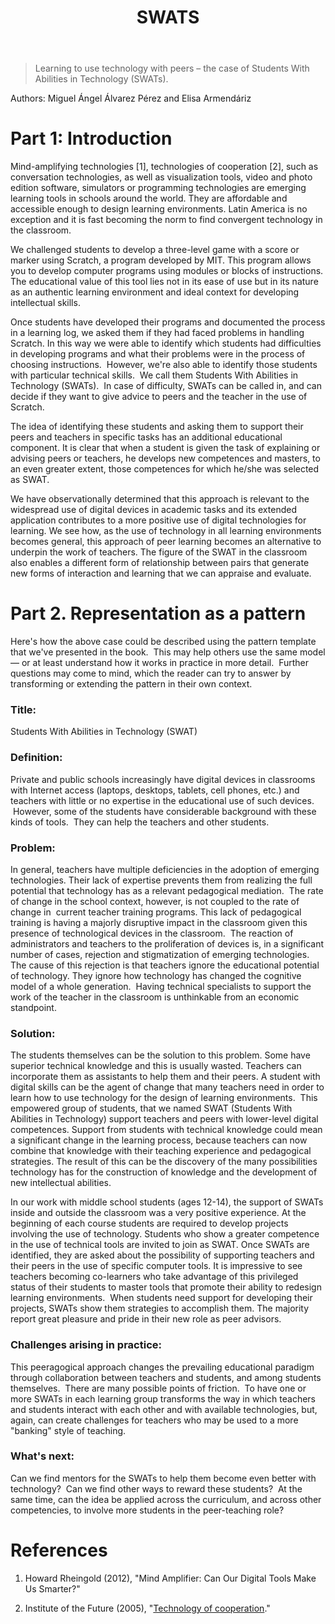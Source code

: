 #+TITLE: SWATS
#+FIRN_ORDER: 18

#+BEGIN_QUOTE
  Learning to use technology with peers -- the case of Students With
  Abilities in Technology (SWATs).
#+END_QUOTE

Authors: Miguel Ángel Álvarez Pérez and Elisa Armendáriz

* Part 1: Introduction
   :PROPERTIES:
   :CUSTOM_ID: part-1-introduction
   :END:

Mind-amplifying technologies [1], technologies of cooperation [2], such
as conversation technologies, as well as visualization tools, video and
photo edition software, simulators or programming technologies are
emerging learning tools in schools around the world. They are affordable
and accessible enough to design learning environments. Latin America is
no exception and it is fast becoming the norm to find convergent
technology in the classroom.

We challenged students to develop a three-level game with a score or
marker using Scratch, a program developed by MIT. This program allows
you to develop computer programs using modules or blocks of
instructions. The educational value of this tool lies not in its ease of
use but in its nature as an authentic learning environment and ideal
context for developing intellectual skills.

Once students have developed their programs and documented the process
in a learning log, we asked them if they had faced problems in handling
Scratch. In this way we were able to identify which students had
difficulties in developing programs and what their problems were in the
process of choosing instructions.  However, we're also able to identify
those students with particular technical skills.  We call them Students
With Abilities in Technology (SWATs).  In case of difficulty, SWATs can
be called in, and can decide if they want to give advice to peers and
the teacher in the use of Scratch.

The idea of identifying these students and asking them to support their
peers and teachers in specific tasks has an additional educational
component. It is clear that when a student is given the task of
explaining or advising peers or teachers, he develops new competences
and masters, to an even greater extent, those competences for which
he/she was selected as SWAT.

We have observationally determined that this approach is relevant to the
widespread use of digital devices in academic tasks and its extended
application contributes to a more positive use of digital technologies
for learning. We see how, as the use of technology in all learning
environments becomes general, this approach of peer learning becomes an
alternative to underpin the work of teachers. The figure of the SWAT in
the classroom also enables a different form of relationship between
pairs that generate new forms of interaction and learning that we can
appraise and evaluate.

* Part 2. Representation as a pattern
   :PROPERTIES:
   :CUSTOM_ID: part-2.-representation-as-a-pattern
   :END:

Here's how the above case could be described using the pattern template
that we've presented in the book.  This may help others use the same
model --- or at least understand how it works in practice in more
detail.  Further questions may come to mind, which the reader can try to
answer by transforming or extending the pattern in their own context.

*** Title:
     :PROPERTIES:
     :CUSTOM_ID: title
     :END:

Students With Abilities in Technology (SWAT)

*** Definition:
     :PROPERTIES:
     :CUSTOM_ID: definition
     :END:

Private and public schools increasingly have digital devices in
classrooms with Internet access (laptops, desktops, tablets, cell
phones, etc.) and teachers with little or no expertise in the
educational use of such devices.  However, some of the students have
considerable background with these kinds of tools.  They can help the
teachers and other students.

*** Problem:
     :PROPERTIES:
     :CUSTOM_ID: problem
     :END:

In general, teachers have multiple deficiencies in the adoption of
emerging technologies. Their lack of expertise prevents them from
realizing the full potential that technology has as a relevant
pedagogical mediation.  The rate of change in the school context,
however, is not coupled to the rate of change in  current teacher
training programs. This lack of pedagogical training is having a majorly
disruptive impact in the classroom given this presence of technological
devices in the classroom.  The reaction of administrators and teachers
to the proliferation of devices is, in a significant number of cases,
rejection and stigmatization of emerging technologies. The cause of this
rejection is that teachers ignore the educational potential of
technology. They ignore how technology has changed the cognitive model
of a whole generation.  Having technical specialists to support the work
of the teacher in the classroom is unthinkable from an economic
standpoint.

*** Solution:
     :PROPERTIES:
     :CUSTOM_ID: solution
     :END:

The students themselves can be the solution to this problem. Some have
superior technical knowledge and this is usually wasted. Teachers can
incorporate them as assistants to help them and their peers. A student
with digital skills can be the agent of change that many teachers need
in order to learn how to use technology for the design of learning
environments.  This empowered group of students, that we named SWAT
(Students With Abilities in Technology) support teachers and peers with
lower-level digital competences. Support from students with technical
knowledge could mean a significant change in the learning process,
because teachers can now combine that knowledge with their teaching
experience and pedagogical strategies. The result of this can be the
discovery of the many possibilities technology has for the construction
of knowledge and the development of new intellectual abilities.

In our work with middle school students (ages 12-14), the support of
SWATs inside and outside the classroom was a very positive experience.
At the beginning of each course students are required to develop
projects involving the use of technology. Students who show a greater
competence in the use of technical tools are invited to join as SWAT.
Once SWATs are identified, they are asked about the possibility of
supporting teachers and their peers in the use of specific computer
tools. It is impressive to see teachers becoming co-learners who take
advantage of this privileged status of their students to master tools
that promote their ability to redesign learning environments.  When
students need support for developing their projects, SWATs show them
strategies to accomplish them. The majority report great pleasure and
pride in their new role as peer advisors.

*** Challenges arising in practice:
     :PROPERTIES:
     :CUSTOM_ID: challenges-arising-in-practice
     :END:

This peeragogical approach changes the prevailing educational paradigm
through collaboration between teachers and students, and among students
themselves.  There are many possible points of friction.  To have one or
more SWATs in each learning group transforms the way in which teachers
and students interact with each other and with available technologies,
but, again, can create challenges for teachers who may be used to a more
"banking" style of teaching.

*** What's next:
     :PROPERTIES:
     :CUSTOM_ID: whats-next
     :END:

Can we find mentors for the SWATs to help them become even better with
technology?  Can we find other ways to reward these students?  At the
same time, can the idea be applied across the curriculum, and across
other competencies, to involve more students in the peer-teaching role?

* References
   :PROPERTIES:
   :CUSTOM_ID: references
   :END:

1. Howard Rheingold (2012), "Mind Amplifier: Can Our Digital Tools Make
   Us Smarter?"

2. Institute of the Future (2005),
   "[[http://www.rheingold.com/cooperation/Technology_of_cooperation.pdf][Technology
   of cooperation]]."

